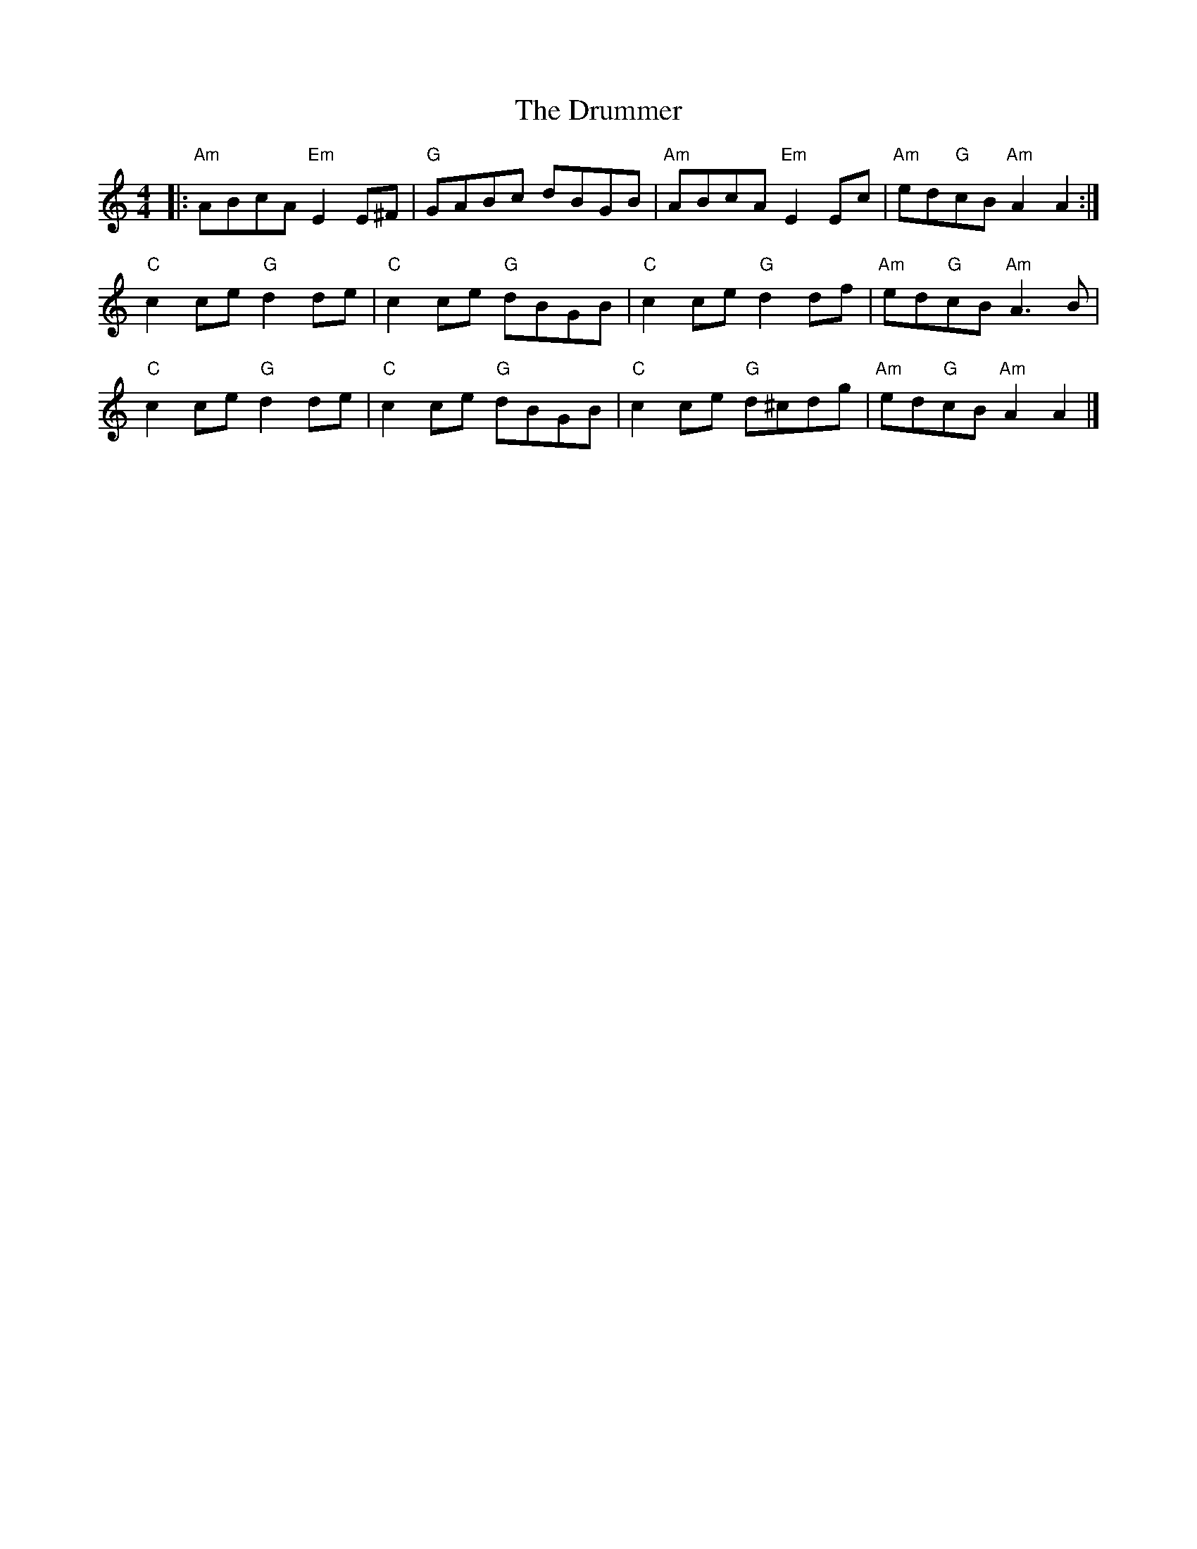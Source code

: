X:22901
T:Drummer, The
R:
B:Tuneworks Tunebook 2 (https://www.tuneworks.co.uk/)
G:Tuneworks
Z:Jon Warbrick <jon.warbrick@googlemail.com>
M:4/4
L:1/8
K:Am
|: "Am" ABcA"Em" E2 E^F | "G" GABc dBGB | "Am" ABcA"Em" E2 Ec | "Am" ed"G"cB"Am" A2 A2 :|
"C" c2 ce"G" d2 de | "C" c2 ce"G" dBGB | "C" c2 ce"G" d2 df | "Am" ed"G"cB"Am" A3 B |
"C" c2 ce"G" d2 de | "C" c2 ce"G" dBGB | "C" c2 ce"G" d^cdg | "Am" ed"G"cB"Am" A2 A2 |]
